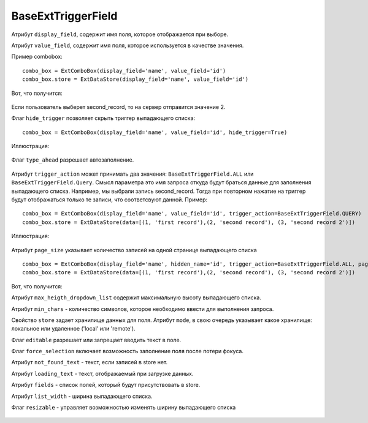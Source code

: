 .. _baseExtTriggerField::

BaseExtTriggerField
-------------------

    .. autoclass:: m3.ui.ext.fields.base.BaseExtTriggerField


Атрибут ``display_field``, содержит имя поля, которое отображается при выборе.

Атрибут ``value_field``, содержит имя поля, которое используется в качестве значения.

Пример combobox: ::

    combo_box = ExtComboBox(display_field='name', value_field='id')
    combo_box.store = ExtDataStore(display_field='name', value_field='id')

Вот, что получится:

    .. image:: /images/ui-example/trigger_field_example.png

Если пользователь выберет second_record, то на сервер отправится значение 2.

Флаг ``hide_trigger`` позволяет скрыть триггер выпадающего списка: ::

    combo_box = ExtComboBox(display_field='name', value_field='id', hide_trigger=True)

Иллюстрация:

    .. image:: /images/ui-example/hide_trigger.png

Флаг ``type_ahead`` разрешает автозаполнение.

    .. image:: /images/ui-example/type_ahead_example.png

Атрибут ``trigger_action`` может принимать два значения: ``BaseExtTriggerField.ALL`` или
``BaseExtTriggerField.Query``. Смысл параметра это имя запроса откуда будут браться данные
для заполнения выпадающего списка. Например, мы выбрали запись second_record. Тогда при
повторном нажатие на триггер будут отображаться только те записи, что соответсвуют данной.
Пример: ::

    combo_box = ExtComboBox(display_field='name', value_field='id', trigger_action=BaseExtTriggerField.QUERY)
    combo_box.store = ExtDataStore(data=[(1, 'first record'),(2, 'second record'), (3, 'second record 2')])

Иллюстрация:

    .. image:: /images/ui-example/trigger_action.png

Атрибут ``page_size`` указывает количество записей на одной странице выпадающего списка ::

    combo_box = ExtComboBox(display_field='name', hidden_name='id', trigger_action=BaseExtTriggerField.ALL, page_size=2)
    combo_box.store = ExtDataStore(data=[(1, 'first record'),(2, 'second record'), (3, 'second record 2')])

Boт, что получится:
    .. image:: /images/ui-example/trigger_field_page_size.png

Атрибут ``max_heigth_dropdown_list`` содержит максимальную высоту выпадающего списка.

Атрибут ``min_chars`` - количество символов, которое необходимо ввести для выполнения запроса.

Свойство ``store`` задает хранилище данных для поля. Атрибут ``mode``, в свою очередь указывает какое хранилище:
локальное или удаленное ('local' или 'remote').

Флаг ``editable`` разрешает или запрещает вводить текст в поле.

Флаг ``force_selection`` включает возможность заполнение поля после потери фокуса.

Атрибут ``not_found_text`` - текст, если записей в store нет.

Атрибут ``loading_text`` - текст, отображаемый при загрузке данных.

Атрибут ``fields`` - список полей, который будут присутствовать в store.

Атрибут ``list_width`` - ширина выпадающего списка.

Флаг ``resizable`` - управляет возможностью изменять ширину выпадающего списка

    .. image:: /images/ui-example/trigger_field_resizable.png